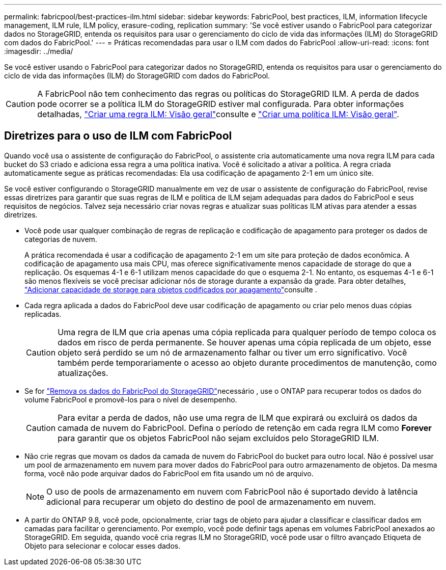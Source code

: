 ---
permalink: fabricpool/best-practices-ilm.html 
sidebar: sidebar 
keywords: FabricPool, best practices, ILM, information lifecycle management, ILM rule, ILM policy, erasure-coding, replication 
summary: 'Se você estiver usando o FabricPool para categorizar dados no StorageGRID, entenda os requisitos para usar o gerenciamento do ciclo de vida das informações (ILM) do StorageGRID com dados do FabricPool.' 
---
= Práticas recomendadas para usar o ILM com dados do FabricPool
:allow-uri-read: 
:icons: font
:imagesdir: ../media/


[role="lead"]
Se você estiver usando o FabricPool para categorizar dados no StorageGRID, entenda os requisitos para usar o gerenciamento do ciclo de vida das informações (ILM) do StorageGRID com dados do FabricPool.


CAUTION: A FabricPool não tem conhecimento das regras ou políticas do StorageGRID ILM. A perda de dados pode ocorrer se a política ILM do StorageGRID estiver mal configurada. Para obter informações detalhadas, link:../ilm/what-ilm-rule-is.html["Criar uma regra ILM: Visão geral"]consulte e link:../ilm/creating-ilm-policy.html["Criar uma política ILM: Visão geral"].



== Diretrizes para o uso de ILM com FabricPool

Quando você usa o assistente de configuração do FabricPool, o assistente cria automaticamente uma nova regra ILM para cada bucket do S3 criado e adiciona essa regra a uma política inativa. Você é solicitado a ativar a política. A regra criada automaticamente segue as práticas recomendadas: Ela usa codificação de apagamento 2-1 em um único site.

Se você estiver configurando o StorageGRID manualmente em vez de usar o assistente de configuração do FabricPool, revise essas diretrizes para garantir que suas regras de ILM e política de ILM sejam adequadas para dados do FabricPool e seus requisitos de negócios. Talvez seja necessário criar novas regras e atualizar suas políticas ILM ativas para atender a essas diretrizes.

* Você pode usar qualquer combinação de regras de replicação e codificação de apagamento para proteger os dados de categorias de nuvem.
+
A prática recomendada é usar a codificação de apagamento 2-1 em um site para proteção de dados econômica. A codificação de apagamento usa mais CPU, mas oferece significativamente menos capacidade de storage do que a replicação. Os esquemas 4-1 e 6-1 utilizam menos capacidade do que o esquema 2-1. No entanto, os esquemas 4-1 e 6-1 são menos flexíveis se você precisar adicionar nós de storage durante a expansão da grade. Para obter detalhes, link:../expand/adding-storage-capacity-for-erasure-coded-objects.html["Adicionar capacidade de storage para objetos codificados por apagamento"]consulte .

* Cada regra aplicada a dados do FabricPool deve usar codificação de apagamento ou criar pelo menos duas cópias replicadas.
+

CAUTION: Uma regra de ILM que cria apenas uma cópia replicada para qualquer período de tempo coloca os dados em risco de perda permanente. Se houver apenas uma cópia replicada de um objeto, esse objeto será perdido se um nó de armazenamento falhar ou tiver um erro significativo. Você também perde temporariamente o acesso ao objeto durante procedimentos de manutenção, como atualizações.

* Se for link:remove-fabricpool-data.html["Remova os dados do FabricPool do StorageGRID"]necessário , use o ONTAP para recuperar todos os dados do volume FabricPool e promovê-los para o nível de desempenho.
+

CAUTION: Para evitar a perda de dados, não use uma regra de ILM que expirará ou excluirá os dados da camada de nuvem do FabricPool. Defina o período de retenção em cada regra ILM como *Forever* para garantir que os objetos FabricPool não sejam excluídos pelo StorageGRID ILM.

* Não crie regras que movam os dados da camada de nuvem do FabricPool do bucket para outro local. Não é possível usar um pool de armazenamento em nuvem para mover dados do FabricPool para outro armazenamento de objetos. Da mesma forma, você não pode arquivar dados do FabricPool em fita usando um nó de arquivo.
+

NOTE: O uso de pools de armazenamento em nuvem com FabricPool não é suportado devido à latência adicional para recuperar um objeto do destino de pool de armazenamento em nuvem.

* A partir do ONTAP 9.8, você pode, opcionalmente, criar tags de objeto para ajudar a classificar e classificar dados em camadas para facilitar o gerenciamento. Por exemplo, você pode definir tags apenas em volumes FabricPool anexados ao StorageGRID. Em seguida, quando você cria regras ILM no StorageGRID, você pode usar o filtro avançado Etiqueta de Objeto para selecionar e colocar esses dados.

